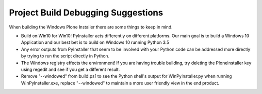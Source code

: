 .. _build-debugging:

Project Build Debugging Suggestions
===================================

When building the Windows Plone Installer there are some things to keep in mind.

* Build on Win10 for Win10! PyInstaller acts differently on different platforms. Our main goal is to build a Windows 10 Application and our best bet is to build on  Windows 10 running Python 3.5
* Any error outputs from PyInstaller that seem to be involved with your Python code can be addressed more directly by trying to run the script directly in Python.
* The Windows registry effects the environment! If you are having trouble building, try deleting the PloneInstaller key using regedit and see if you get a different result.
* Remove "--windowed" from build.ps1 to see the Python shell's output for WinPyInstaller.py when running WinPyInstaller.exe, replace "--windowed" to maintain a more user friendly view in the end product.